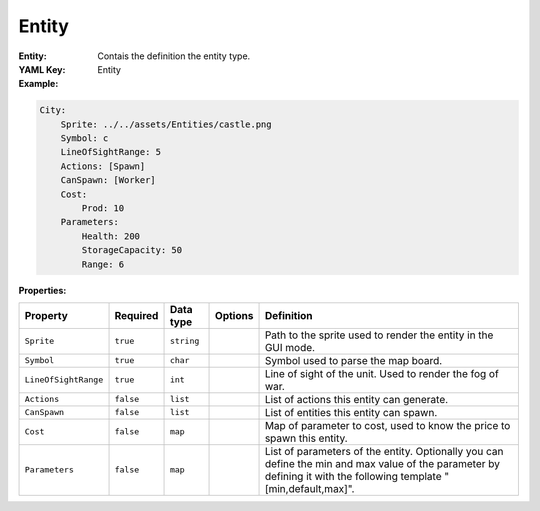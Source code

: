 .. _yaml-entity:

Entity
===========

:Entity: Contais the definition the entity type.

:YAML Key: Entity

:Example:
.. code-block:: yaml

    City:
        Sprite: ../../assets/Entities/castle.png
        Symbol: c
        LineOfSightRange: 5
        Actions: [Spawn]
        CanSpawn: [Worker]
        Cost:
            Prod: 10
        Parameters:
            Health: 200
            StorageCapacity: 50
            Range: 6

:Properties:

.. list-table::

   * - **Property**
     - **Required**
     - **Data type**
     - **Options**
     - **Definition**
   * - ``Sprite``
     - ``true``
     - ``string``
     -  
     - Path to the sprite used to render the entity in the GUI mode.
   * - ``Symbol``
     - ``true``
     - ``char``
     - 
     - Symbol used to parse the map board.
   * - ``LineOfSightRange``
     - ``true``
     - ``int``
     - 
     - Line of sight of the unit. Used to render the fog of war.
   * - ``Actions``
     - ``false``
     - ``list``
     - 
     - List of actions this entity can generate.
   * - ``CanSpawn``
     - ``false``
     - ``list``
     - 
     - List of entities this entity can spawn.
   * - ``Cost``
     - ``false``
     - ``map``
     - 
     - Map of parameter to cost, used to know the price to spawn this entity.
   * - ``Parameters``
     - ``false``
     - ``map``
     - 
     - List of parameters of the entity. Optionally you can define the min and max value of the parameter by defining it with the following template "[min,default,max]".